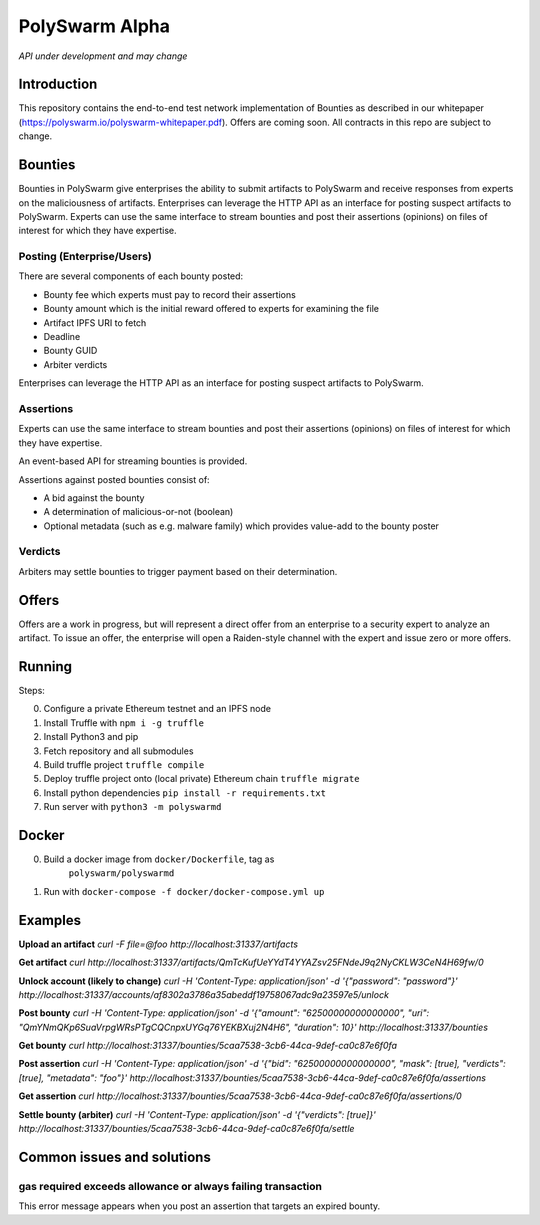 PolySwarm Alpha
===============

*API under development and may change*

Introduction
------------

This repository contains the end-to-end test network implementation of
Bounties as described in our whitepaper
(https://polyswarm.io/polyswarm-whitepaper.pdf). Offers are coming soon.
All contracts in this repo are subject to change.

Bounties
--------

Bounties in PolySwarm give enterprises the ability to submit artifacts
to PolySwarm and receive responses from experts on the maliciousness of
artifacts. Enterprises can leverage the HTTP API as an interface for
posting suspect artifacts to PolySwarm. Experts can use the same
interface to stream bounties and post their assertions (opinions) on
files of interest for which they have expertise.

Posting (Enterprise/Users)
~~~~~~~~~~~~~~~~~~~~~~~~~~

There are several components of each bounty posted:

-  Bounty fee which experts must pay to record their assertions
-  Bounty amount which is the initial reward offered to experts for
   examining the file
-  Artifact IPFS URI to fetch
-  Deadline
-  Bounty GUID
-  Arbiter verdicts

Enterprises can leverage the HTTP API as an interface for posting
suspect artifacts to PolySwarm.

Assertions
~~~~~~~~~~

Experts can use the same interface to stream bounties and post their
assertions (opinions) on files of interest for which they have
expertise.

An event-based API for streaming bounties is provided.

Assertions against posted bounties consist of:

-  A bid against the bounty
-  A determination of malicious-or-not (boolean)
-  Optional metadata (such as e.g. malware family) which provides
   value-add to the bounty poster

Verdicts
~~~~~~~~

Arbiters may settle bounties to trigger payment based on their
determination.

Offers
------

Offers are a work in progress, but will represent a direct offer from an
enterprise to a security expert to analyze an artifact. To issue an
offer, the enterprise will open a Raiden-style channel with the expert
and issue zero or more offers.

Running
-------

Steps:

0) Configure a private Ethereum testnet and an IPFS node
1) Install Truffle with ``npm i -g truffle``
2) Install Python3 and pip
3) Fetch repository and all submodules
4) Build truffle project ``truffle compile``
5) Deploy truffle project onto (local private) Ethereum chain
   ``truffle migrate``
6) Install python dependencies ``pip install -r requirements.txt``
7) Run server with ``python3 -m polyswarmd``

Docker
------

0) Build a docker image from ``docker/Dockerfile``, tag as
    ``polyswarm/polyswarmd``
1) Run with ``docker-compose -f docker/docker-compose.yml up``

Examples
--------

**Upload an artifact**
`curl -F file=@foo http://localhost:31337/artifacts`

**Get artifact**
`curl http://localhost:31337/artifacts/QmTcKufUeYYdT4YYAZsv25FNdeJ9q2NyCKLW3CeN4H69fw/0`

**Unlock account (likely to change)**
`curl -H 'Content-Type: application/json' -d '{"password": "password"}' http://localhost:31337/accounts/af8302a3786a35abeddf19758067adc9a23597e5/unlock`

**Post bounty**
`curl -H 'Content-Type: application/json' -d '{"amount": "62500000000000000", "uri": "QmYNmQKp6SuaVrpgWRsPTgCQCnpxUYGq76YEKBXuj2N4H6", "duration": 10}' http://localhost:31337/bounties`

**Get bounty**
`curl http://localhost:31337/bounties/5caa7538-3cb6-44ca-9def-ca0c87e6f0fa`

**Post assertion**
`curl -H 'Content-Type: application/json' -d '{"bid": "62500000000000000", "mask": [true], "verdicts": [true], "metadata": "foo"}' http://localhost:31337/bounties/5caa7538-3cb6-44ca-9def-ca0c87e6f0fa/assertions`

**Get assertion**
`curl http://localhost:31337/bounties/5caa7538-3cb6-44ca-9def-ca0c87e6f0fa/assertions/0`

**Settle bounty (arbiter)**
`curl -H 'Content-Type: application/json' -d '{"verdicts": [true]}' http://localhost:31337/bounties/5caa7538-3cb6-44ca-9def-ca0c87e6f0fa/settle`

Common issues and solutions
---------------------------

gas required exceeds allowance or always failing transaction
~~~~~~~~~~~~~~~~~~~~~~~~~~~~~~~~~~~~~~~~~~~~~~~~~~~~~~~~~~~~

This error message appears when you post an assertion that targets an expired bounty. 
